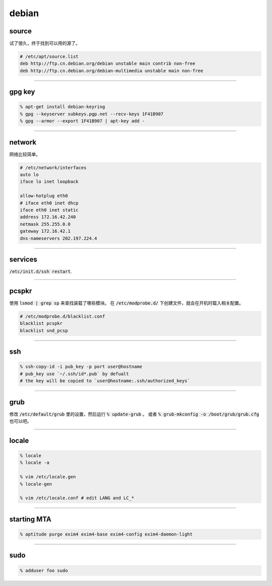========
 debian
========

source
=======

试了很久，终于找到可以用的源了。

.. code::

    # /etc/apt/source.list
    deb http://ftp.cn.debian.org/debian unstable main contrib non-free
    deb http://ftp.cn.debian.org/debian-multimedia unstable main non-free

-------------------------------------------------------------------------------

gpg key
========

.. code::

    % apt-get install debian-keyring
    % gpg --keyserver subkeys.pgp.net --recv-keys 1F41B907
    % gpg --armor --export 1F41B907 | apt-key add -

-------------------------------------------------------------------------------

network
========

网络比较简单。

.. code::

    # /etc/network/interfaces
    auto lo
    iface lo inet loopback

    allow-hotplug eth0
    # iface eth0 inet dhcp
    iface eth0 inet static
    address 172.16.42.240
    netmask 255.255.0.0
    gateway 172.16.42.1
    dns-nameservers 202.197.224.4

-------------------------------------------------------------------------------

services
=========

:code:`/etc/init.d/ssh restart`.

-------------------------------------------------------------------------------

pcspkr
=======

使用 :code:`lsmod | grep sp` 来查找装载了哪些模块。
在 :code:`/etc/modprobe.d/` 下创建文件，就会在开机时载入相关配置。

.. code::

    # /etc/modprobe.d/blacklist.conf
    blacklist pcspkr
    blacklist snd_pcsp

-------------------------------------------------------------------------------

ssh
====

.. code::

    % ssh-copy-id -i pub_key -p port user@hostname
    # pub_key use `~/.ssh/id*.pub` by defualt
    # the key will be copied to `user@hostname:.ssh/authorized_keys`

-------------------------------------------------------------------------------

grub
=====

修改 :code:`/etc/default/grub` 里的设置，然后运行 :code:`% update-grub` 。
或者 :code:`% grub-mkconfig -o /boot/grub/grub.cfg` 也可以吧。

-------------------------------------------------------------------------------

locale
=======

.. code::

    % locale
    % locale -a

    % vim /etc/locale.gen
    % locale-gen

    % vim /etc/locale.conf # edit LANG and LC_*

-------------------------------------------------------------------------------

starting MTA
=============

.. code::

    % aptitude purge exim4 exim4-base exim4-config exim4-daemon-light

-------------------------------------------------------------------------------

sudo
=====

.. code::

    % adduser foo sudo



